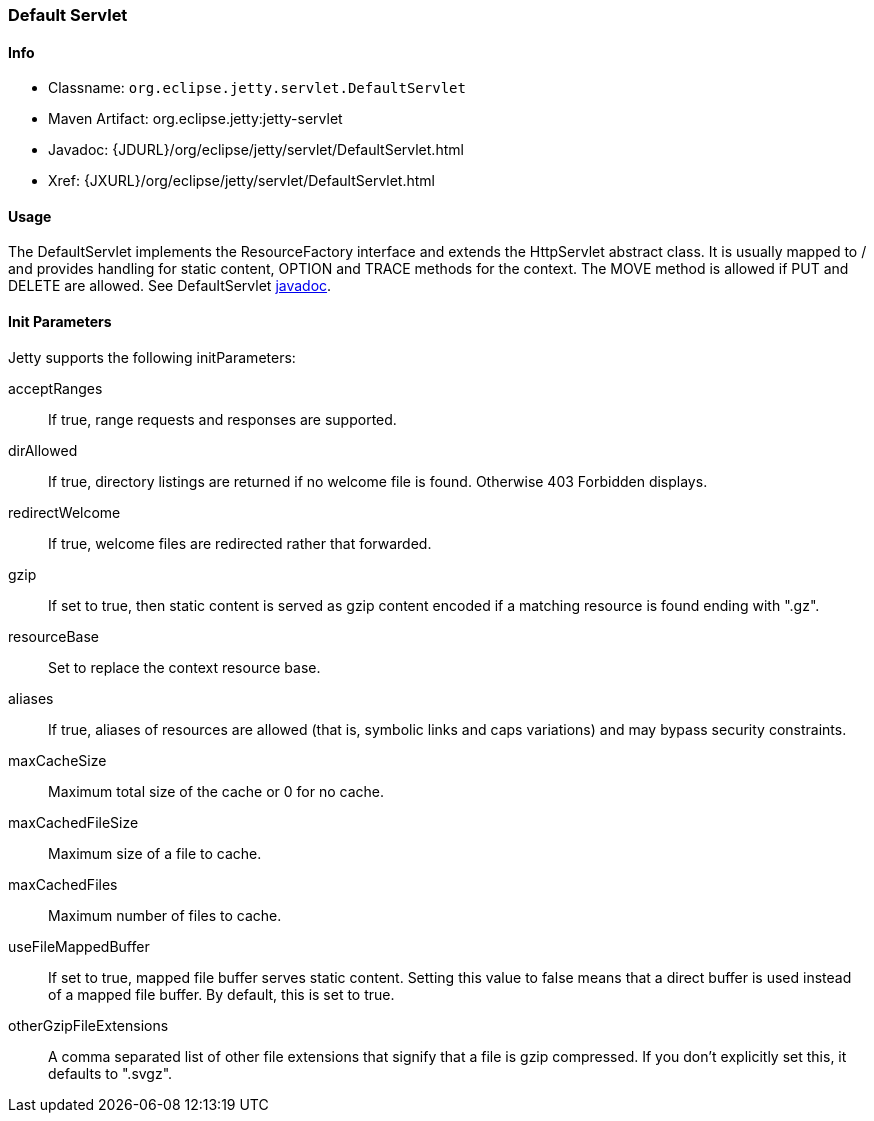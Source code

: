 //  ========================================================================
//  Copyright (c) 1995-2012 Mort Bay Consulting Pty. Ltd.
//  ========================================================================
//  All rights reserved. This program and the accompanying materials
//  are made available under the terms of the Eclipse Public License v1.0
//  and Apache License v2.0 which accompanies this distribution.
//
//      The Eclipse Public License is available at
//      http://www.eclipse.org/legal/epl-v10.html
//
//      The Apache License v2.0 is available at
//      http://www.opensource.org/licenses/apache2.0.php
//
//  You may elect to redistribute this code under either of these licenses.
//  ========================================================================

[[default-servlet]]
=== Default Servlet

[[default-servlet-metadata]]
==== Info

* Classname: `org.eclipse.jetty.servlet.DefaultServlet`
* Maven Artifact: org.eclipse.jetty:jetty-servlet
* Javadoc: {JDURL}/org/eclipse/jetty/servlet/DefaultServlet.html
* Xref: {JXURL}/org/eclipse/jetty/servlet/DefaultServlet.html

[[default-servlet-usage]]
==== Usage

The DefaultServlet implements the ResourceFactory interface and extends the HttpServlet abstract class. 
It is usually mapped to / and provides handling for static content, OPTION and TRACE methods for the context.
The MOVE method is allowed if PUT and DELETE are allowed. 
See DefaultServlet link:{JDURL}/org/eclipse/jetty/servlet/DefaultServlet.html[javadoc].

[[default-servlet-init]]
==== Init Parameters

Jetty supports the following initParameters:

acceptRanges::
  If true, range requests and responses are supported.
dirAllowed::
  If true, directory listings are returned if no welcome file is found.
  Otherwise 403 Forbidden displays.
redirectWelcome::
  If true, welcome files are redirected rather that forwarded.
gzip::
  If set to true, then static content is served as gzip content encoded if a matching resource is found ending with ".gz".
resourceBase::
  Set to replace the context resource base.
aliases::
  If true, aliases of resources are allowed (that is, symbolic links and caps variations) and may bypass security constraints.
maxCacheSize::
  Maximum total size of the cache or 0 for no cache.
maxCachedFileSize::
  Maximum size of a file to cache.
maxCachedFiles::
  Maximum number of files to cache.
useFileMappedBuffer::
  If set to true, mapped file buffer serves static content. 
  Setting this value to false means that a direct buffer is used instead of a mapped file buffer. 
  By default, this is set to true.
otherGzipFileExtensions::
  A comma separated list of other file extensions that signify that a file is gzip compressed. 
  If you don't explicitly set this, it defaults to ".svgz".
